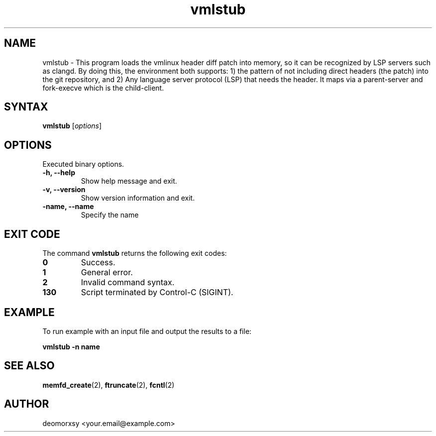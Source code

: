 .TH vmlstub 1 "Jul 22, 2024" "Version 1.0"
.nh
.ad left
.SH NAME
vmlstub \- This program loads the vmlinux header diff patch into memory, so it can be recognized by LSP servers such as clangd. By doing this, the environment both supports: 1) the pattern of not including direct headers (the patch) into the git repository, and 2) Any language server protocol (LSP) that needs the header. It maps via a parent-server and fork-execve which is the child-client.

.SH SYNTAX
.B vmlstub
.RI [ options ]
.SH OPTIONS
Executed binary options.
.TP
.B \-h, \-\-help
Show help message and exit.
.TP
.B \-v, \-\-version
Show version information and exit.
.TP
.B \-name, \-\-name
Specify the name
.SH EXIT CODE
The command \fBvmlstub\fR returns the following exit codes:
.TP
.B 0
Success.
.TP
.B 1
General error.
.TP
.B 2
Invalid command syntax.
.TP
.B 130
Script terminated by Control-C (SIGINT).
.SH EXAMPLE
.PP
To run example with an input file and output the results to a file:
.PP
.B vmlstub \-n name
.SH SEE ALSO
.PP
.BR memfd_create (2),
.BR ftruncate (2),
.BR fcntl (2)
.SH AUTHOR
.PP
deomorxsy <your.email@example.com>
